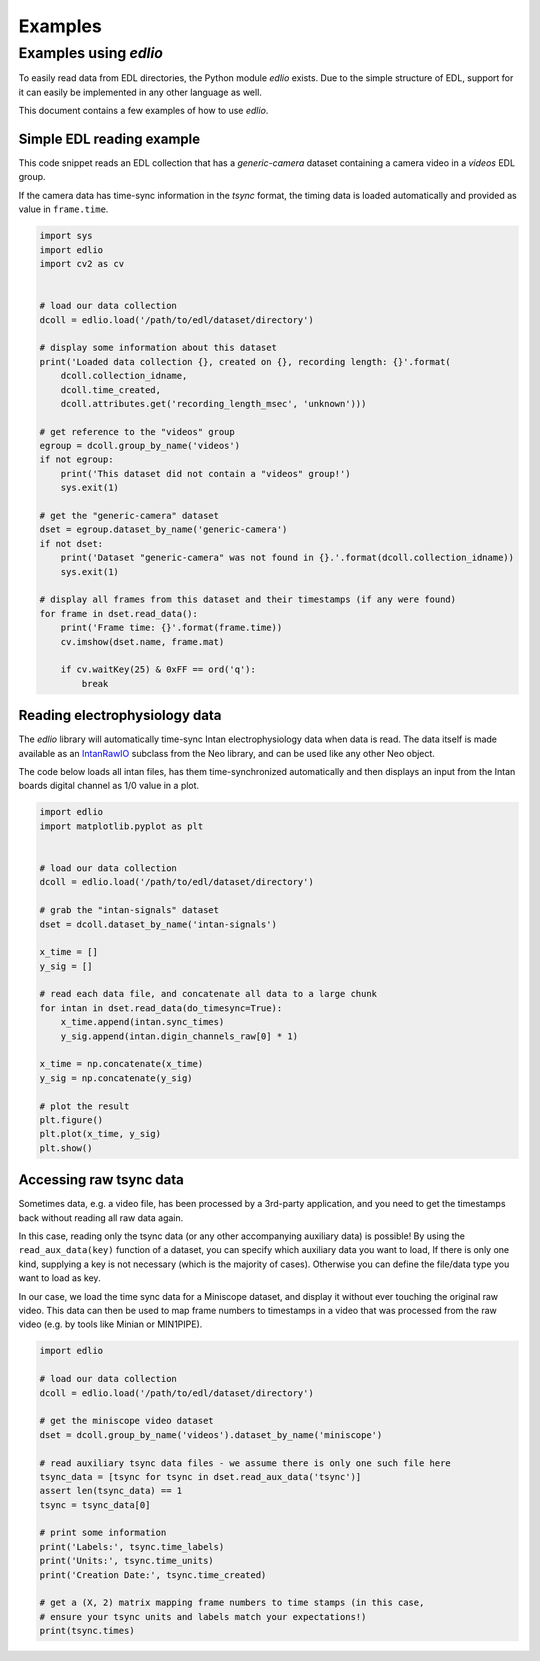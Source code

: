 Examples
########

Examples using `edlio`
======================

To easily read data from EDL directories, the Python module `edlio` exists.
Due to the simple structure of EDL, support for it can easily be implemented
in any other language as well.

This document contains a few examples of how to use `edlio`.

Simple EDL reading example
--------------------------

This code snippet reads an EDL collection that has a `generic-camera` dataset
containing a camera video in a `videos` EDL group.

If the camera data has time-sync information in the `tsync` format, the timing data
is loaded automatically and provided as value in ``frame.time``.

.. code-block:: python

    import sys
    import edlio
    import cv2 as cv


    # load our data collection
    dcoll = edlio.load('/path/to/edl/dataset/directory')

    # display some information about this dataset
    print('Loaded data collection {}, created on {}, recording length: {}'.format(
        dcoll.collection_idname,
        dcoll.time_created,
        dcoll.attributes.get('recording_length_msec', 'unknown')))

    # get reference to the "videos" group
    egroup = dcoll.group_by_name('videos')
    if not egroup:
        print('This dataset did not contain a "videos" group!')
        sys.exit(1)

    # get the "generic-camera" dataset
    dset = egroup.dataset_by_name('generic-camera')
    if not dset:
        print('Dataset "generic-camera" was not found in {}.'.format(dcoll.collection_idname))
        sys.exit(1)

    # display all frames from this dataset and their timestamps (if any were found)
    for frame in dset.read_data():
        print('Frame time: {}'.format(frame.time))
        cv.imshow(dset.name, frame.mat)

        if cv.waitKey(25) & 0xFF == ord('q'):
            break


Reading electrophysiology data
------------------------------

The `edlio` library will automatically time-sync Intan electrophysiology data
when data is read. The data itself is made available as an
`IntanRawIO <https://neo.readthedocs.io/en/stable/rawio.html#neo.rawio.IntanRawIO>`_
subclass from the Neo library, and can be used like any other Neo object.

The code below loads all intan files, has them time-synchronized automatically and then displays
an input from the Intan boards digital channel as 1/0 value in a plot.

.. code-block:: python

    import edlio
    import matplotlib.pyplot as plt


    # load our data collection
    dcoll = edlio.load('/path/to/edl/dataset/directory')

    # grab the "intan-signals" dataset
    dset = dcoll.dataset_by_name('intan-signals')

    x_time = []
    y_sig = []

    # read each data file, and concatenate all data to a large chunk
    for intan in dset.read_data(do_timesync=True):
        x_time.append(intan.sync_times)
        y_sig.append(intan.digin_channels_raw[0] * 1)

    x_time = np.concatenate(x_time)
    y_sig = np.concatenate(y_sig)

    # plot the result
    plt.figure()
    plt.plot(x_time, y_sig)
    plt.show()


Accessing raw tsync data
------------------------

Sometimes data, e.g. a video file, has been processed by a 3rd-party application, and
you need to get the timestamps back without reading all raw data again.

In this case, reading only the tsync data (or any other accompanying auxiliary data)
is possible!
By using the ``read_aux_data(key)`` function of a dataset, you can specify which auxiliary
data you want to load, If there is only one kind, supplying a key is not necessary (which is the majority of cases).
Otherwise you can define the file/data type you want to load as key.

In our case, we load the time sync data for a Miniscope dataset, and display it without ever touching the
original raw video. This data can then be used to map frame numbers to timestamps in a video that
was processed from the raw video (e.g. by tools like Minian or MIN1PIPE).

.. code-block:: python

    import edlio

    # load our data collection
    dcoll = edlio.load('/path/to/edl/dataset/directory')

    # get the miniscope video dataset
    dset = dcoll.group_by_name('videos').dataset_by_name('miniscope')

    # read auxiliary tsync data files - we assume there is only one such file here
    tsync_data = [tsync for tsync in dset.read_aux_data('tsync')]
    assert len(tsync_data) == 1
    tsync = tsync_data[0]

    # print some information
    print('Labels:', tsync.time_labels)
    print('Units:', tsync.time_units)
    print('Creation Date:', tsync.time_created)

    # get a (X, 2) matrix mapping frame numbers to time stamps (in this case,
    # ensure your tsync units and labels match your expectations!)
    print(tsync.times)
